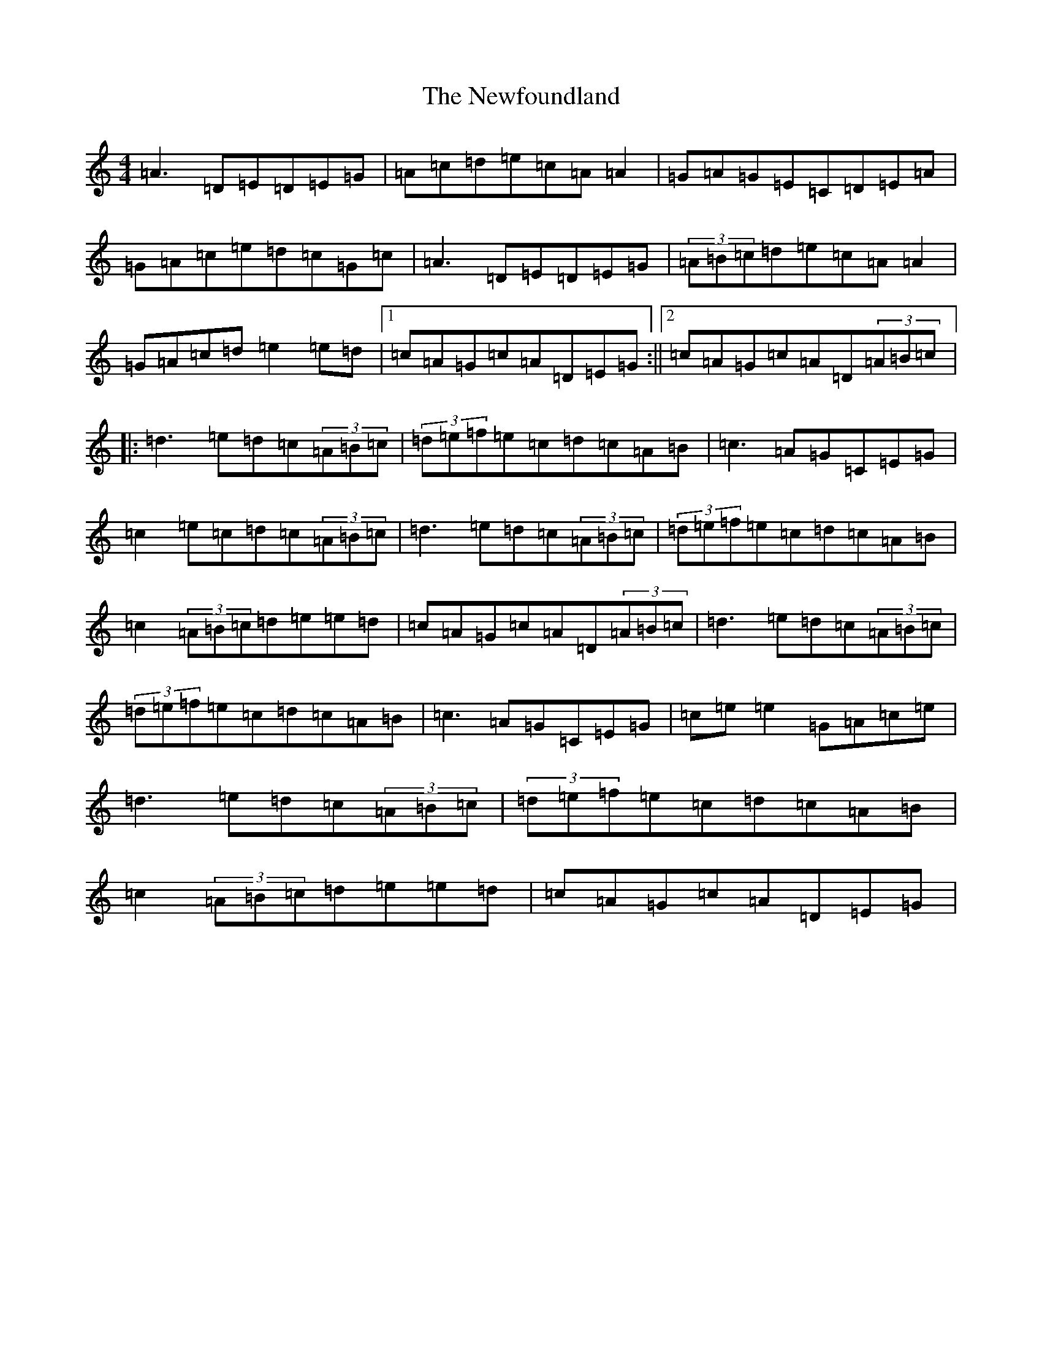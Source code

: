 X: 12828
T: Newfoundland, The
S: https://thesession.org/tunes/3193#setting3193
Z: D Major
R: reel
M: 4/4
L: 1/8
K: C Major
=A3=D=E=D=E=G|=A=c=d=e=c=A=A2|=G=A=G=E=C=D=E=A|=G=A=c=e=d=c=G=c|=A3=D=E=D=E=G|(3=A=B=c=d=e=c=A=A2|=G=A=c=d=e2=e=d|1=c=A=G=c=A=D=E=G:||2=c=A=G=c=A=D(3=A=B=c|:=d3=e=d=c(3=A=B=c|(3=d=e=f=e=c=d=c=A=B|=c3=A=G=C=E=G|=c2=e=c=d=c(3=A=B=c|=d3=e=d=c(3=A=B=c|(3=d=e=f=e=c=d=c=A=B|=c2(3=A=B=c=d=e=e=d|=c=A=G=c=A=D(3=A=B=c|=d3=e=d=c(3=A=B=c|(3=d=e=f=e=c=d=c=A=B|=c3=A=G=C=E=G|=c=e=e2=G=A=c=e|=d3=e=d=c(3=A=B=c|(3=d=e=f=e=c=d=c=A=B|=c2(3=A=B=c=d=e=e=d|=c=A=G=c=A=D=E=G|